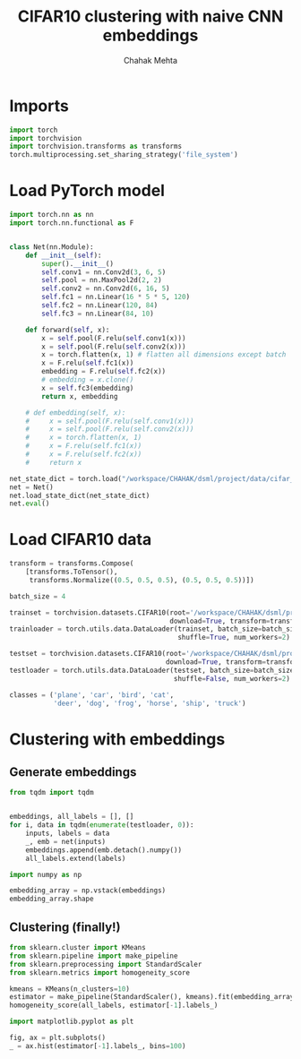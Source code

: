 #+TITLE: CIFAR10 clustering with naive CNN embeddings
#+AUTHOR: Chahak Mehta
#+property: header-args :session /ssh:pho-sach:/oden/cmehta/.local/share/jupyter/runtime/kernel-5154355c-a8c6-412b-a7ef-28588cbde93b.json :async yes :eval no-export :exports both


* Imports

#+begin_src jupyter-python
import torch
import torchvision
import torchvision.transforms as transforms
torch.multiprocessing.set_sharing_strategy('file_system')
#+end_src

#+RESULTS:

* Load PyTorch model

#+begin_src jupyter-python
import torch.nn as nn
import torch.nn.functional as F


class Net(nn.Module):
    def __init__(self):
        super().__init__()
        self.conv1 = nn.Conv2d(3, 6, 5)
        self.pool = nn.MaxPool2d(2, 2)
        self.conv2 = nn.Conv2d(6, 16, 5)
        self.fc1 = nn.Linear(16 * 5 * 5, 120)
        self.fc2 = nn.Linear(120, 84)
        self.fc3 = nn.Linear(84, 10)

    def forward(self, x):
        x = self.pool(F.relu(self.conv1(x)))
        x = self.pool(F.relu(self.conv2(x)))
        x = torch.flatten(x, 1) # flatten all dimensions except batch
        x = F.relu(self.fc1(x))
        embedding = F.relu(self.fc2(x))
        # embedding = x.clone()
        x = self.fc3(embedding)
        return x, embedding

    # def embedding(self, x):
    #     x = self.pool(F.relu(self.conv1(x)))
    #     x = self.pool(F.relu(self.conv2(x)))
    #     x = torch.flatten(x, 1)
    #     x = F.relu(self.fc1(x))
    #     x = F.relu(self.fc2(x))
    #     return x

net_state_dict = torch.load("/workspace/CHAHAK/dsml/project/data/cifar_trained.pth")
net = Net()
net.load_state_dict(net_state_dict)
net.eval()
#+end_src

#+RESULTS:
: Net(
:   (conv1): Conv2d(3, 6, kernel_size=(5, 5), stride=(1, 1))
:   (pool): MaxPool2d(kernel_size=2, stride=2, padding=0, dilation=1, ceil_mode=False)
:   (conv2): Conv2d(6, 16, kernel_size=(5, 5), stride=(1, 1))
:   (fc1): Linear(in_features=400, out_features=120, bias=True)
:   (fc2): Linear(in_features=120, out_features=84, bias=True)
:   (fc3): Linear(in_features=84, out_features=10, bias=True)
: )

* Load CIFAR10 data

#+begin_src jupyter-python
transform = transforms.Compose(
    [transforms.ToTensor(),
     transforms.Normalize((0.5, 0.5, 0.5), (0.5, 0.5, 0.5))])

batch_size = 4

trainset = torchvision.datasets.CIFAR10(root='/workspace/CHAHAK/dsml/project/data/cifar-10-batches-py', train=True,
                                        download=True, transform=transform)
trainloader = torch.utils.data.DataLoader(trainset, batch_size=batch_size,
                                          shuffle=True, num_workers=2)

testset = torchvision.datasets.CIFAR10(root='/workspace/CHAHAK/dsml/project/data/cifar-10-batches-py', train=False,
                                       download=True, transform=transform)
testloader = torch.utils.data.DataLoader(testset, batch_size=batch_size,
                                         shuffle=False, num_workers=2)

classes = ('plane', 'car', 'bird', 'cat',
           'deer', 'dog', 'frog', 'horse', 'ship', 'truck')
#+end_src

#+RESULTS:
: Files already downloaded and verified
: Files already downloaded and verified

* Clustering with embeddings

** Generate embeddings

#+begin_src jupyter-python
from tqdm import tqdm


embeddings, all_labels = [], []
for i, data in tqdm(enumerate(testloader, 0)):
    inputs, labels = data
    _, emb = net(inputs)
    embeddings.append(emb.detach().numpy())
    all_labels.extend(labels)
#+end_src

#+RESULTS:
: 2500it [00:04, 623.71it/s]

#+begin_src jupyter-python
import numpy as np

embedding_array = np.vstack(embeddings)
embedding_array.shape
#+end_src

#+RESULTS:
| 10000 | 84 |

** Clustering (finally!)

#+begin_src jupyter-python
from sklearn.cluster import KMeans
from sklearn.pipeline import make_pipeline
from sklearn.preprocessing import StandardScaler
from sklearn.metrics import homogeneity_score

kmeans = KMeans(n_clusters=10)
estimator = make_pipeline(StandardScaler(), kmeans).fit(embedding_array)
homogeneity_score(all_labels, estimator[-1].labels_)
#+end_src

#+RESULTS:
: 0.3543858505490766

#+begin_src jupyter-python
import matplotlib.pyplot as plt

fig, ax = plt.subplots()
_ = ax.hist(estimator[-1].labels_, bins=100)
#+end_src

#+RESULTS:
[[file:./.ob-jupyter/2cd23a59c6d40f2003f6bea5b62d274ab5b9e06b.png]]
